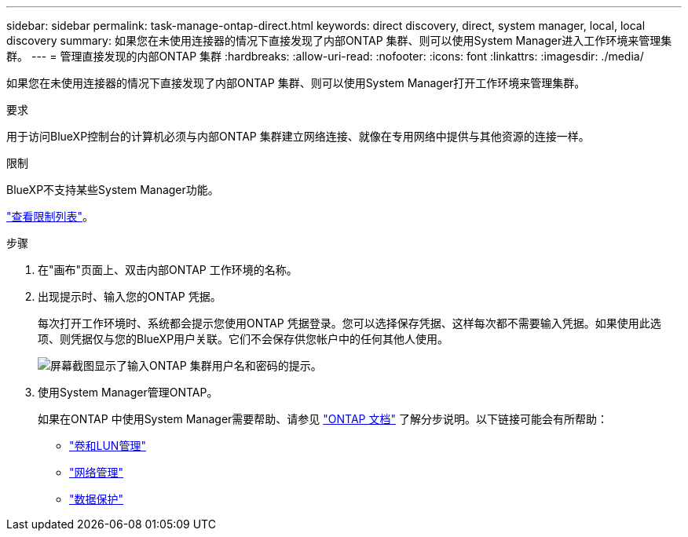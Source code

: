 ---
sidebar: sidebar 
permalink: task-manage-ontap-direct.html 
keywords: direct discovery, direct, system manager, local, local discovery 
summary: 如果您在未使用连接器的情况下直接发现了内部ONTAP 集群、则可以使用System Manager进入工作环境来管理集群。 
---
= 管理直接发现的内部ONTAP 集群
:hardbreaks:
:allow-uri-read: 
:nofooter: 
:icons: font
:linkattrs: 
:imagesdir: ./media/


[role="lead"]
如果您在未使用连接器的情况下直接发现了内部ONTAP 集群、则可以使用System Manager打开工作环境来管理集群。

.要求
用于访问BlueXP控制台的计算机必须与内部ONTAP 集群建立网络连接、就像在专用网络中提供与其他资源的连接一样。

.限制
BlueXP不支持某些System Manager功能。

link:reference-limitations.html["查看限制列表"]。

.步骤
. 在"画布"页面上、双击内部ONTAP 工作环境的名称。
. 出现提示时、输入您的ONTAP 凭据。
+
每次打开工作环境时、系统都会提示您使用ONTAP 凭据登录。您可以选择保存凭据、这样每次都不需要输入凭据。如果使用此选项、则凭据仅与您的BlueXP用户关联。它们不会保存供您帐户中的任何其他人使用。

+
image:screenshot-credentials.png["屏幕截图显示了输入ONTAP 集群用户名和密码的提示。"]

. 使用System Manager管理ONTAP。
+
如果在ONTAP 中使用System Manager需要帮助、请参见 https://docs.netapp.com/us-en/ontap/index.html["ONTAP 文档"^] 了解分步说明。以下链接可能会有所帮助：

+
** https://docs.netapp.com/us-en/ontap/volume-admin-overview-concept.html["卷和LUN管理"^]
** https://docs.netapp.com/us-en/ontap/network-manage-overview-concept.html["网络管理"^]
** https://docs.netapp.com/us-en/ontap/concept_dp_overview.html["数据保护"^]



